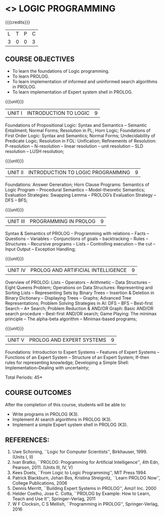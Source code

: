 * <<<PE105>>> LOGIC PROGRAMMING
:properties:
:author: Dr. S. Sheerazuddin and Dr. R. S. Milton
:end:

#+startup: showall

{{{credits}}}
| L | T | P | C |
| 3 | 0 | 0 | 3 |

** COURSE OBJECTIVES
- To learn the foundations of Logic programming.
- To learn PROLOG.
- To learn implementation of informed and uninformed search algorithms in PROLOG.
- To learn  implementation of Expert system shell in PROLOG.

{{{unit}}}
|UNIT I|INTRODUCTION TO LOGIC|9|
Foundations of Propositional Logic: Syntax and Semantics – Semantic
Entailment; Normal Forms; Resolution in PL; Horn Logic; Foundations of
First Order Logic: Syntax and Semantics; Normal Forms; Undecidability
of Predicate Logic; Resolution in FOL: Unification; Refinements of
Resolution: P-resolution – N-resolution – linear resolution – unit
resolution -- SLD resolution – LUSH resolution;


{{{unit}}}
|UNIT II|INTRODUCTION TO LOGIC PROGRAMMING|9|
Foundations: Answer Generation; Horn Clause Programs: Semantics of
Logic Program – Procedural Semantics – Model-theoretic Semantics;
Evaluation Strategies: Swapping Lemma – PROLOG’s Evaluation Strategy –
DFS -- BFS;

{{{unit}}}
|UNIT III|PROGRAMMING IN PROLOG|9|
Syntax & Semantics of PROLOG -- Programming with relations -- Facts --
Questions -- Variables -- Conjunctions of goals -- backtracking --
Rules -- Structures -- Recursive programs -- Lists -- Controlling
execution -- the cut – Input Output – Exception Handling;

{{{unit}}}
|UNIT IV|PROLOG AND ARTIFICIAL INTELLIGENCE|9|
Overview of PROLOG: Lists – Operators – Arithmetic – Data Structures
–Eight Queens Problem; Operations on Data Structures: Representing and
Sorting Lists – Representing Sets by Binary Trees – Insertion &
Deletion in Binary Dictionary – Displaying Trees – Graphs; Advanced
Tree Representations; Problem Solving Strategies in AI: DFS – BFS –
Best-first Search – A* Search; Problem Reduction & AND/OR Graph: Basic
AND/OR search procedure -- Best-first AND/OR search; Game Playing: The
minimax principle -- The alpha-beta algorithm -- Minimax-based
programs;

{{{unit}}}
|UNIT V|PROLOG AND EXPERT SYSTEMS|9|
Foundations: Introduction to Expert Systems – Features of Expert
Systems -- Functions of an Expert System -- Structure of an Expert
System; If-then rules for representing knowledge; Developing a Simple
Shell: Implementation--Dealing with uncertainty;


\hfill *Total Periods: 45*

** COURSE OUTCOMES
After the completion of this course, students will be able to: 
- Write programs in PROLOG (K3).
- Implement AI search algorithms in PROLOG (K3).
- Implement a simple Expert system shell in PROLOG (K3).

** REFERENCES:
1. Uwe Schoning, ``Logic for Computer Scientists'',
   Birkhauser, 1999. (Units I, II)
2. Ivan Bratko, ``PROLOG: Programming for Artificial Intelligence'',
   4th Edn, Pearson, 2011. (Units III, IV, V)
3. Kees Doets, ``From Logic to Logic Programming'', MIT Press 1994
4. Patrick Blackburn, Johan Bos, Kristina Streignitz, ``Learn PROLOG
   Now'', College Publications, 2006
5. Dennis Merritt, ``Building Expert Systems in PROLOG'', Amzi! Inc. 2000
6. Helder Coelho, Jose C. Cotta, ``PROLOG by Example: How to Learn,
   Teach and Use It'', Springer--Verlag, 2011
7. W F Clocksin, C S Mellish, ``Programming in PROLOG'',
   Springer-Verlag, 2016
